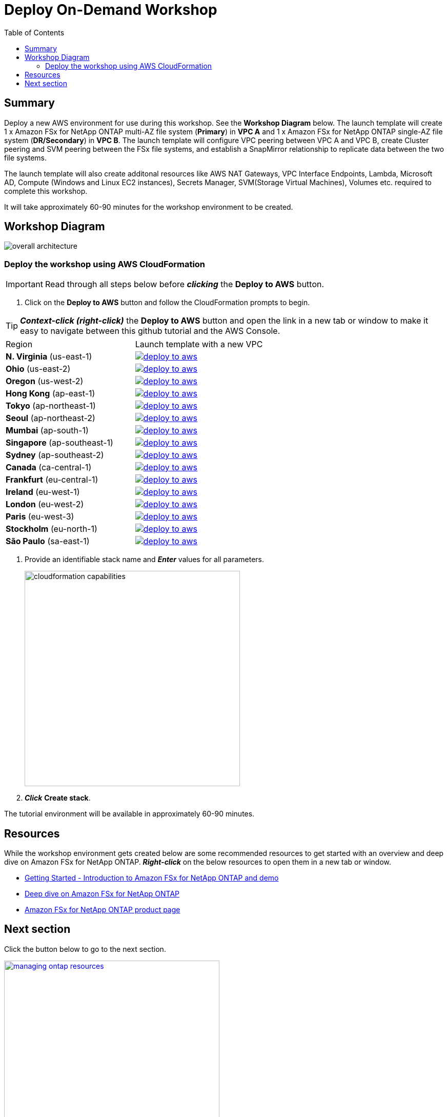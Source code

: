 = Deploy On-Demand Workshop
:toc:
:icons:
:linkattrs:
:imagesdir: ../resources/images


== Summary

Deploy a new AWS environment for use during this workshop. See the *Workshop Diagram* below. The launch template will create  1 x Amazon FSx for NetApp ONTAP multi-AZ file system (*Primary*) in *VPC A* and 1 x Amazon FSx for NetApp ONTAP single-AZ file system (*DR/Secondary*) in *VPC B*. The launch template will configure VPC peering between VPC A and VPC B, create Cluster peering and SVM peering between the FSx file systems, and establish a SnapMirror relationship to replicate data between the two file systems.

The launch template will also create additonal resources like AWS NAT Gateways, VPC Interface Endpoints, Lambda, Microsoft AD, Compute (Windows and Linux EC2 instances), Secrets Manager, SVM(Storage Virtual Machines), Volumes etc. required to complete this workshop.


It will take approximately 60-90 minutes for the workshop environment to be created.

== Workshop Diagram

image::overall-architecture.png[align="center"]

=== Deploy the workshop using AWS CloudFormation

IMPORTANT: Read through all steps below before *_clicking_* the *Deploy to AWS* button.

//image::TBD.gif[align="left", width=600]

. Click on the *Deploy to AWS* button and follow the CloudFormation prompts to begin.

TIP: *_Context-click (right-click)_* the *Deploy to AWS* button and open the link in a new tab or window to make it easy to navigate between this github tutorial and the AWS Console.

|===
|Region | Launch template with a new VPC
| *N. Virginia* (us-east-1)
a| image::deploy-to-aws.png[link=https://console.aws.amazon.com/cloudformation/home?region=us-east-1#/stacks/create/review?stackName=ontap&param_PrimaryRegion=ap-east-1&templateURL=https://s3.amazonaws.com/amazon-fsx/workshop/ontap/templates/fsx-ontap-workshop.yaml]

| *Ohio* (us-east-2)
a| image::deploy-to-aws.png[link=https://console.aws.amazon.com/cloudformation/home?region=us-east-2#/stacks/create/review?stackName=ontap&param_PrimaryRegion=ap-east-1&templateURL=https://s3.amazonaws.com/amazon-fsx/workshop/ontap/templates/fsx-ontap-workshop.yaml]

| *Oregon* (us-west-2)
a| image::deploy-to-aws.png[link=https://console.aws.amazon.com/cloudformation/home?region=us-west-2#/stacks/create/review?stackName=ontap&param_PrimaryRegion=ap-east-1&templateURL=https://s3.amazonaws.com/amazon-fsx/workshop/ontap/templates/fsx-ontap-workshop.yaml]

| *Hong Kong* (ap-east-1)
a| image::deploy-to-aws.png[link=https://console.aws.amazon.com/cloudformation/home?region=ap-east-1#/stacks/create/review?stackName=ontap&param_PrimaryRegion=ap-east-1&templateURL=https://s3.amazonaws.com/amazon-fsx/workshop/ontap/templates/fsx-ontap-workshop.yaml]

| *Tokyo* (ap-northeast-1)
a| image::deploy-to-aws.png[link=https://console.aws.amazon.com/cloudformation/home?region=ap-northeast-1#/stacks/create/review?stackName=ontap&param_PrimaryRegion=ap-northeast-1&templateURL=https://s3.amazonaws.com/amazon-fsx/workshop/ontap/templates/fsx-ontap-workshop.yaml]

| *Seoul* (ap-northeast-2)
a| image::deploy-to-aws.png[link=https://console.aws.amazon.com/cloudformation/home?region=ap-northeast-2#/stacks/create/review?stackName=ontap&param_PrimaryRegion=ap-northeast-2&templateURL=https://s3.amazonaws.com/amazon-fsx/workshop/ontap/templates/fsx-ontap-workshop.yaml]

| *Mumbai* (ap-south-1)
a| image::deploy-to-aws.png[link=https://console.aws.amazon.com/cloudformation/home?region=ap-south-1#/stacks/create/review?stackName=ontap&param_PrimaryRegion=ap-south-1&templateURL=https://s3.amazonaws.com/amazon-fsx/workshop/ontap/templates/fsx-ontap-workshop.yaml]

| *Singapore* (ap-southeast-1)
a| image::deploy-to-aws.png[link=https://console.aws.amazon.com/cloudformation/home?region=ap-southeast-1#/stacks/create/review?stackName=ontap&param_PrimaryRegion=ap-southeast-1&templateURL=https://s3.amazonaws.com/amazon-fsx/workshop/ontap/templates/fsx-ontap-workshop.yaml]

| *Sydney* (ap-southeast-2)
a| image::deploy-to-aws.png[link=https://console.aws.amazon.com/cloudformation/home?region=ap-southeast-2#/stacks/create/review?stackName=ontap&param_PrimaryRegion=ap-southeast-2&templateURL=https://s3.amazonaws.com/amazon-fsx/workshop/ontap/templates/fsx-ontap-workshop.yaml]

| *Canada* (ca-central-1)
a| image::deploy-to-aws.png[link=https://console.aws.amazon.com/cloudformation/home?region=ca-central-1#/stacks/create/review?stackName=ontap&param_PrimaryRegion=ap-central-1&templateURL=https://s3.amazonaws.com/amazon-fsx/workshop/ontap/templates/fsx-ontap-workshop.yaml]

| *Frankfurt* (eu-central-1)
a| image::deploy-to-aws.png[link=https://console.aws.amazon.com/cloudformation/home?region=eu-central-1#/stacks/create/review?stackName=ontap&param_PrimaryRegion=eu-central-1&templateURL=https://s3.amazonaws.com/amazon-fsx/workshop/ontap/templates/fsx-ontap-workshop.yaml]

| *Ireland* (eu-west-1)
a| image::deploy-to-aws.png[link=https://console.aws.amazon.com/cloudformation/home?region=eu-west-1#/stacks/create/review?stackName=ontap&templateURL=https://s3.amazonaws.com/amazon-fsx/workshop/ontap/templates/fsx-ontap-workshop.yaml]

| *London* (eu-west-2)
a| image::deploy-to-aws.png[link=https://console.aws.amazon.com/cloudformation/home?region=eu-west-2#/stacks/create/review?stackName=ontap&param_PrimaryRegion=eu-west-2&templateURL=https://s3.amazonaws.com/amazon-fsx/workshop/ontap/templates/fsx-ontap-workshop.yaml]

| *Paris* (eu-west-3)
a| image::deploy-to-aws.png[link=https://console.aws.amazon.com/cloudformation/home?region=eu-west-3#/stacks/create/review?stackName=ontap&param_PrimaryRegion=eu-west-3&templateURL=https://s3.amazonaws.com/amazon-fsx/workshop/ontap/templates/fsx-ontap-workshop.yaml]

| *Stockholm* (eu-north-1)
a| image::deploy-to-aws.png[link=https://console.aws.amazon.com/cloudformation/home?region=eu-north-1#/stacks/create/review?stackName=ontap&param_PrimaryRegion=eu-north-1&templateURL=https://s3.amazonaws.com/amazon-fsx/workshop/ontap/templates/fsx-ontap-workshop.yaml]

| *São Paulo* (sa-east-1)
a| image::deploy-to-aws.png[link=https://console.aws.amazon.com/cloudformation/home?region=sa-east-1#/stacks/create/review?stackName=ontap&param_PrimaryRegion=sa-east-1&templateURL=https://s3.amazonaws.com/amazon-fsx/workshop/ontap/templates/fsx-ontap-workshop.yaml]
|===

. Provide an identifiable stack name and *_Enter_* values for all parameters.
+
image::cloudformation-capabilities.png[align="left", width=420]
+
. *_Click_* *Create stack*.

The tutorial environment will be available in approximately 60-90 minutes.


== Resources

While the workshop environment gets created below are some recommended resources to get started with an overview and deep dive on Amazon FSx for NetApp ONTAP. *_Right-click_* on the below resources to open them in a new tab or window.


* link:https://www.youtube.com/watch?v=JcKsOUYoJYA[Getting Started - Introduction to Amazon FSx for NetApp ONTAP and demo]
* link:https://www.youtube.com/watch?v=V7iwoZHDNGs[Deep dive on Amazon FSx for NetApp ONTAP]
* link:https://aws.amazon.com/fsx/netapp-ontap/[Amazon FSx for NetApp ONTAP product page]


== Next section

Click the button below to go to the next section.

image::managing-ontap-resources.png[link=../02-managing-ontap-resources/, align="left",width=420]

